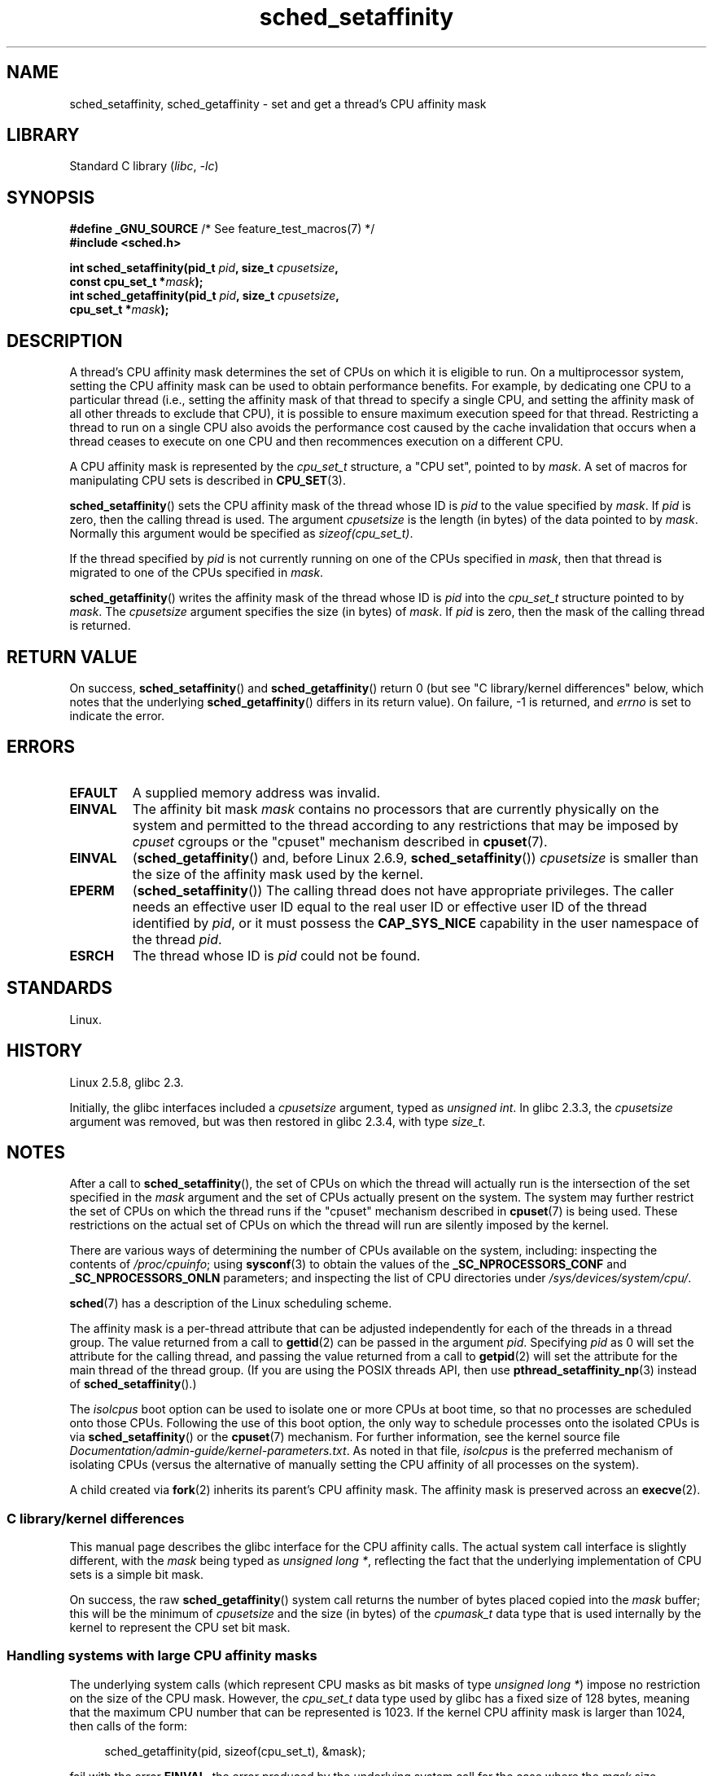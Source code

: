 .\" Copyright, The authors of the Linux man-pages project
.\"
.\" SPDX-License-Identifier: GPL-2.0-or-later
.\"
.TH sched_setaffinity 2 (date) "Linux man-pages (unreleased)"
.SH NAME
sched_setaffinity, sched_getaffinity \- \
set and get a thread's CPU affinity mask
.SH LIBRARY
Standard C library
.RI ( libc ,\~ \-lc )
.SH SYNOPSIS
.nf
.BR "#define _GNU_SOURCE" "             /* See feature_test_macros(7) */"
.B #include <sched.h>
.P
.BI "int sched_setaffinity(pid_t " pid ", size_t " cpusetsize ,
.BI "                      const cpu_set_t *" mask );
.BI "int sched_getaffinity(pid_t " pid ", size_t " cpusetsize ,
.BI "                      cpu_set_t *" mask );
.fi
.SH DESCRIPTION
A thread's CPU affinity mask determines the set of CPUs on which
it is eligible to run.
On a multiprocessor system, setting the CPU affinity mask
can be used to obtain performance benefits.
For example,
by dedicating one CPU to a particular thread
(i.e., setting the affinity mask of that thread to specify a single CPU,
and setting the affinity mask of all other threads to exclude that CPU),
it is possible to ensure maximum execution speed for that thread.
Restricting a thread to run on a single CPU also avoids
the performance cost caused by the cache invalidation that occurs
when a thread ceases to execute on one CPU and then
recommences execution on a different CPU.
.P
A CPU affinity mask is represented by the
.I cpu_set_t
structure, a "CPU set", pointed to by
.IR mask .
A set of macros for manipulating CPU sets is described in
.BR CPU_SET (3).
.P
.BR sched_setaffinity ()
sets the CPU affinity mask of the thread whose ID is
.I pid
to the value specified by
.IR mask .
If
.I pid
is zero, then the calling thread is used.
The argument
.I cpusetsize
is the length (in bytes) of the data pointed to by
.IR mask .
Normally this argument would be specified as
.IR "sizeof(cpu_set_t)" .
.P
If the thread specified by
.I pid
is not currently running on one of the CPUs specified in
.IR mask ,
then that thread is migrated to one of the CPUs specified in
.IR mask .
.P
.BR sched_getaffinity ()
writes the affinity mask of the thread whose ID is
.I pid
into the
.I cpu_set_t
structure pointed to by
.IR mask .
The
.I cpusetsize
argument specifies the size (in bytes) of
.IR mask .
If
.I pid
is zero, then the mask of the calling thread is returned.
.SH RETURN VALUE
On success,
.BR sched_setaffinity ()
and
.BR sched_getaffinity ()
return 0 (but see "C library/kernel differences" below,
which notes that the underlying
.BR sched_getaffinity ()
differs in its return value).
On failure, \-1 is returned, and
.I errno
is set to indicate the error.
.SH ERRORS
.TP
.B EFAULT
A supplied memory address was invalid.
.TP
.B EINVAL
The affinity bit mask
.I mask
contains no processors that are currently physically on the system
and permitted to the thread according to any restrictions that
may be imposed by
.I cpuset
cgroups or the "cpuset" mechanism described in
.BR cpuset (7).
.TP
.B EINVAL
.RB ( sched_getaffinity ()
and, before Linux 2.6.9,
.BR sched_setaffinity ())
.I cpusetsize
is smaller than the size of the affinity mask used by the kernel.
.TP
.B EPERM
.RB ( sched_setaffinity ())
The calling thread does not have appropriate privileges.
The caller needs an effective user ID equal to the real user ID
or effective user ID of the thread identified by
.IR pid ,
or it must possess the
.B CAP_SYS_NICE
capability in the user namespace of the thread
.IR pid .
.TP
.B ESRCH
The thread whose ID is
.I pid
could not be found.
.SH STANDARDS
Linux.
.SH HISTORY
Linux 2.5.8,
glibc 2.3.
.P
Initially, the glibc interfaces included a
.I cpusetsize
argument, typed as
.IR "unsigned int" .
In glibc 2.3.3, the
.I cpusetsize
argument was removed, but was then restored in glibc 2.3.4, with type
.IR size_t .
.SH NOTES
After a call to
.BR sched_setaffinity (),
the set of CPUs on which the thread will actually run is
the intersection of the set specified in the
.I mask
argument and the set of CPUs actually present on the system.
The system may further restrict the set of CPUs on which the thread
runs if the "cpuset" mechanism described in
.BR cpuset (7)
is being used.
These restrictions on the actual set of CPUs on which the thread
will run are silently imposed by the kernel.
.P
There are various ways of determining the number of CPUs
available on the system, including: inspecting the contents of
.IR /proc/cpuinfo ;
using
.BR sysconf (3)
to obtain the values of the
.B _SC_NPROCESSORS_CONF
and
.B _SC_NPROCESSORS_ONLN
parameters; and inspecting the list of CPU directories under
.IR /sys/devices/system/cpu/ .
.P
.BR sched (7)
has a description of the Linux scheduling scheme.
.P
The affinity mask is a per-thread attribute that can be
adjusted independently for each of the threads in a thread group.
The value returned from a call to
.BR gettid (2)
can be passed in the argument
.IR pid .
Specifying
.I pid
as 0 will set the attribute for the calling thread,
and passing the value returned from a call to
.BR getpid (2)
will set the attribute for the main thread of the thread group.
(If you are using the POSIX threads API, then use
.BR pthread_setaffinity_np (3)
instead of
.BR sched_setaffinity ().)
.P
The
.I isolcpus
boot option can be used to isolate one or more CPUs at boot time,
so that no processes are scheduled onto those CPUs.
Following the use of this boot option,
the only way to schedule processes onto the isolated CPUs is via
.BR sched_setaffinity ()
or the
.BR cpuset (7)
mechanism.
For further information, see the kernel source file
.IR Documentation/admin\-guide/kernel\-parameters.txt .
As noted in that file,
.I isolcpus
is the preferred mechanism of isolating CPUs
(versus the alternative of manually setting the CPU affinity
of all processes on the system).
.P
A child created via
.BR fork (2)
inherits its parent's CPU affinity mask.
The affinity mask is preserved across an
.BR execve (2).
.SS C library/kernel differences
This manual page describes the glibc interface for the CPU affinity calls.
The actual system call interface is slightly different, with the
.I mask
being typed as
.IR "unsigned long\ *" ,
reflecting the fact that the underlying implementation of CPU
sets is a simple bit mask.
.P
On success, the raw
.BR sched_getaffinity ()
system call returns the number of bytes placed copied into the
.I mask
buffer;
this will be the minimum of
.I cpusetsize
and the size (in bytes) of the
.I cpumask_t
data type that is used internally by the kernel to
represent the CPU set bit mask.
.SS Handling systems with large CPU affinity masks
The underlying system calls (which represent CPU masks as bit masks of type
.IR "unsigned long\ *" )
impose no restriction on the size of the CPU mask.
However, the
.I cpu_set_t
data type used by glibc has a fixed size of 128 bytes,
meaning that the maximum CPU number that can be represented is 1023.
.\" FIXME . See https://sourceware.org/bugzilla/show_bug.cgi?id=15630
.\" and https://sourceware.org/ml/libc-alpha/2013-07/msg00288.html
If the kernel CPU affinity mask is larger than 1024,
then calls of the form:
.P
.in +4n
.EX
sched_getaffinity(pid, sizeof(cpu_set_t), &mask);
.EE
.in
.P
fail with the error
.BR EINVAL ,
the error produced by the underlying system call for the case where the
.I mask
size specified in
.I cpusetsize
is smaller than the size of the affinity mask used by the kernel.
(Depending on the system CPU topology, the kernel affinity mask can
be substantially larger than the number of active CPUs in the system.)
.P
When working on systems with large kernel CPU affinity masks,
one must dynamically allocate the
.I mask
argument (see
.BR CPU_ALLOC (3)).
Currently, the only way to do this is by probing for the size
of the required mask using
.BR sched_getaffinity ()
calls with increasing mask sizes (until the call does not fail with the error
.BR EINVAL ).
.P
Be aware that
.BR CPU_ALLOC (3)
may allocate a slightly larger CPU set than requested
(because CPU sets are implemented as bit masks allocated in units of
.IR sizeof(long) ).
Consequently,
.BR sched_getaffinity ()
can set bits beyond the requested allocation size, because the kernel
sees a few additional bits.
Therefore, the caller should iterate over the bits in the returned set,
counting those which are set, and stop upon reaching the value returned by
.BR CPU_COUNT (3)
(rather than iterating over the number of bits
requested to be allocated).
.SH EXAMPLES
The program below creates a child process.
The parent and child then each assign themselves to a specified CPU
and execute identical loops that consume some CPU time.
Before terminating, the parent waits for the child to complete.
The program takes three command-line arguments:
the CPU number for the parent,
the CPU number for the child,
and the number of loop iterations that both processes should perform.
.P
As the sample runs below demonstrate, the amount of real and CPU time
consumed when running the program will depend on intra-core caching effects
and whether the processes are using the same CPU.
.P
We first employ
.BR lscpu (1)
to determine that this (x86)
system has two cores, each with two CPUs:
.P
.in +4n
.EX
.RB $ " lscpu | egrep \-i \[aq]core.*:|socket\[aq]" ;
Thread(s) per core:    2
Core(s) per socket:    2
Socket(s):             1
.EE
.in
.P
We then time the operation of the example program for three cases:
both processes running on the same CPU;
both processes running on different CPUs on the same core;
and both processes running on different CPUs on different cores.
.P
.in +4n
.EX
.RB $ " time \-p ./a.out 0 0 100000000" ;
real 14.75
user 3.02
sys 11.73
.RB $ " time \-p ./a.out 0 1 100000000" ;
real 11.52
user 3.98
sys 19.06
.RB $ " time \-p ./a.out 0 3 100000000" ;
real 7.89
user 3.29
sys 12.07
.EE
.in
.SS Program source
\&
.\" SRC BEGIN (sched_setaffinity.c)
.EX
#define _GNU_SOURCE
#include <err.h>
#include <sched.h>
#include <stdio.h>
#include <stdlib.h>
#include <sys/wait.h>
#include <unistd.h>
\&
int
main(int argc, char *argv[])
{
    int           parentCPU, childCPU;
    cpu_set_t     set;
    unsigned int  nloops;
\&
    if (argc != 4) {
        fprintf(stderr, "Usage: %s parent\-cpu child\-cpu num\-loops\[rs]n",
                argv[0]);
        exit(EXIT_FAILURE);
    }
\&
    parentCPU = atoi(argv[1]);
    childCPU = atoi(argv[2]);
    nloops = atoi(argv[3]);
\&
    CPU_ZERO(&set);
\&
    switch (fork()) {
    case \-1:            /* Error */
        err(EXIT_FAILURE, "fork");
\&
    case 0:             /* Child */
        CPU_SET(childCPU, &set);
\&
        if (sched_setaffinity(getpid(), sizeof(set), &set) == \-1)
            err(EXIT_FAILURE, "sched_setaffinity");
\&
        for (unsigned int j = 0; j < nloops; j++)
            getppid();
\&
        exit(EXIT_SUCCESS);
\&
    default:            /* Parent */
        CPU_SET(parentCPU, &set);
\&
        if (sched_setaffinity(getpid(), sizeof(set), &set) == \-1)
            err(EXIT_FAILURE, "sched_setaffinity");
\&
        for (unsigned int j = 0; j < nloops; j++)
            getppid();
\&
        wait(NULL);     /* Wait for child to terminate */
        exit(EXIT_SUCCESS);
    }
}
.EE
.\" SRC END
.SH SEE ALSO
.ad l
.nh
.BR lscpu (1),
.BR nproc (1),
.BR taskset (1),
.BR clone (2),
.BR getcpu (2),
.BR getpriority (2),
.BR gettid (2),
.BR nice (2),
.BR sched_get_priority_max (2),
.BR sched_get_priority_min (2),
.BR sched_getscheduler (2),
.BR sched_setscheduler (2),
.BR setpriority (2),
.BR CPU_SET (3),
.BR get_nprocs (3),
.BR pthread_setaffinity_np (3),
.BR sched_getcpu (3),
.BR capabilities (7),
.BR cpuset (7),
.BR sched (7),
.BR numactl (8)

